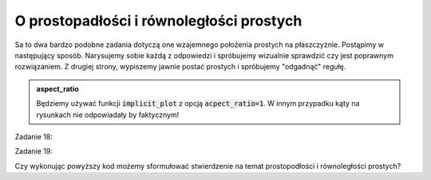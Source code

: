 O prostopadłości i równoległości prostych 
-----------------------------------------

.. image:: matura2015/matura2015_p18_19.png
   :align: center


Sa to dwa bardzo podobne zadania dotyczą one wzajemnego położenia
prostych na płaszczyżnie. Postąpimy w następujący sposób. Narysujemy
sobie każdą z odpowiedzi i spróbujemy wizualnie sprawdzić czy jest
poprawnym rozwiązaniem. Z drugiej strony, wypiszemy jawnie postać
prostych i spróbujemy "odgadnąć" regułę.

.. admonition:: aspect_ratio

   Będziemy używać funkcji :code:`implicit_plot` z opcją
   :code:`acpect_ratio=1`. W innym przypadku kąty na rysunkach nie
   odpowiadały by faktycznym!


Zadanie 18:

.. sagecellserver::

    var('x,y,m')
    rownanie1 = y==m^2*x+3
    rownanie2 = y==(4*m-4)*x-3
    @interact
    def _(m_=[-2,2,2+2*sqrt(2),-2-2*sqrt(2)]):
        p = implicit_plot(rownanie1.subs({m:m_}), (x,-15,15),(y,-15,15),color='red')
        p+= implicit_plot(rownanie2.subs({m:m_}),(x,-15,15),(y,-15,15))
        show([rownanie1.subs({m:m_}),rownanie2.subs({m:m_})])
        p.show(figsize=4,aspect_ratio=1)


.. only:: latex
          
    .. figure:: matura2015/matura2015_p18_1.pdf
       :width: 80%
       :name: matura2015_p18_1


Zadanie 19:

.. sagecellserver::

    var('x,y,m')
    rownanie1 = y==2*m*x-m^2-1
    rownanie2 = y==4*m^2*x+m^2+1
    @interact
    def _(m_=[2,1,1/2,-1/2]):
        p = implicit_plot(rownanie1.subs({m:m_}), (x,-15,15),(y,-15,15),color='red')
        p+=implicit_plot(rownanie2.subs({m:m_}),(x,-15,15),(y,-15,15))
        show([rownanie1.subs({m:m_}),rownanie2.subs({m:m_})])
        p.show(figsize=4,aspect_ratio=1)


.. only:: latex
          
    .. figure:: matura2015/matura2015_p19_1.pdf
       :width: 80%
       :name: matura2015_p19_1


Czy wykonując powyższy kod możemy sformułować stwierdzenie na temat
prostopodłości i równoległości prostych?

